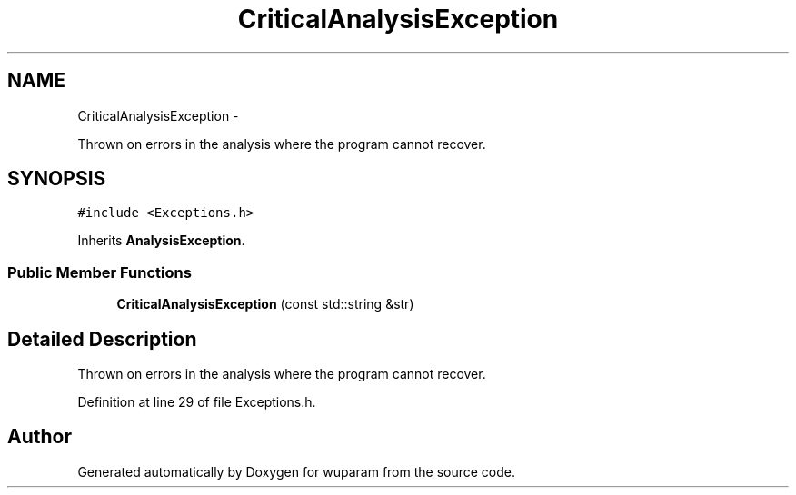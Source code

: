 .TH "CriticalAnalysisException" 3 "Tue Nov 1 2011" "Version 0.1" "wuparam" \" -*- nroff -*-
.ad l
.nh
.SH NAME
CriticalAnalysisException \- 
.PP
Thrown on errors in the analysis where the program cannot recover.  

.SH SYNOPSIS
.br
.PP
.PP
\fC#include <Exceptions.h>\fP
.PP
Inherits \fBAnalysisException\fP.
.SS "Public Member Functions"

.in +1c
.ti -1c
.RI "\fBCriticalAnalysisException\fP (const std::string &str)"
.br
.in -1c
.SH "Detailed Description"
.PP 
Thrown on errors in the analysis where the program cannot recover. 
.PP
Definition at line 29 of file Exceptions.h.

.SH "Author"
.PP 
Generated automatically by Doxygen for wuparam from the source code.
